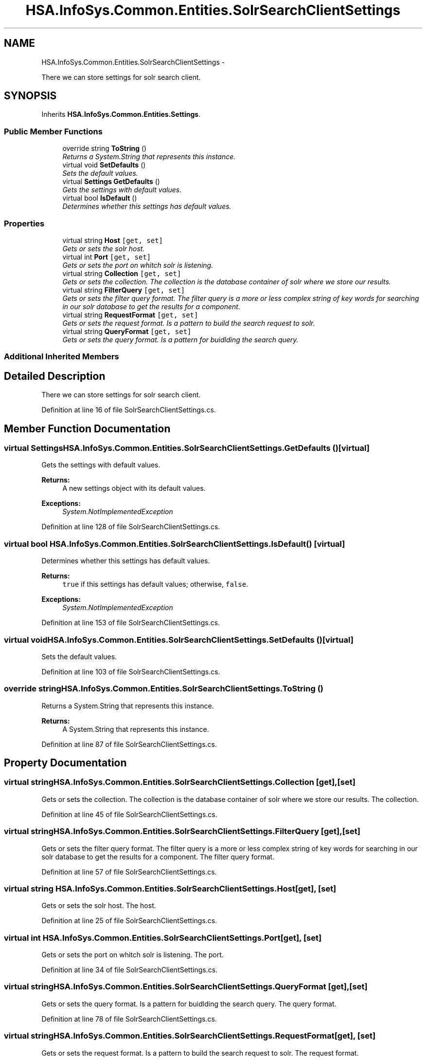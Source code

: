 .TH "HSA.InfoSys.Common.Entities.SolrSearchClientSettings" 3 "Fri Jul 5 2013" "Version 1.0" "HSA.InfoSys" \" -*- nroff -*-
.ad l
.nh
.SH NAME
HSA.InfoSys.Common.Entities.SolrSearchClientSettings \- 
.PP
There we can store settings for solr search client\&.  

.SH SYNOPSIS
.br
.PP
.PP
Inherits \fBHSA\&.InfoSys\&.Common\&.Entities\&.Settings\fP\&.
.SS "Public Member Functions"

.in +1c
.ti -1c
.RI "override string \fBToString\fP ()"
.br
.RI "\fIReturns a System\&.String that represents this instance\&. \fP"
.ti -1c
.RI "virtual void \fBSetDefaults\fP ()"
.br
.RI "\fISets the default values\&. \fP"
.ti -1c
.RI "virtual \fBSettings\fP \fBGetDefaults\fP ()"
.br
.RI "\fIGets the settings with default values\&. \fP"
.ti -1c
.RI "virtual bool \fBIsDefault\fP ()"
.br
.RI "\fIDetermines whether this settings has default values\&. \fP"
.in -1c
.SS "Properties"

.in +1c
.ti -1c
.RI "virtual string \fBHost\fP\fC [get, set]\fP"
.br
.RI "\fIGets or sets the solr host\&. \fP"
.ti -1c
.RI "virtual int \fBPort\fP\fC [get, set]\fP"
.br
.RI "\fIGets or sets the port on whitch solr is listening\&. \fP"
.ti -1c
.RI "virtual string \fBCollection\fP\fC [get, set]\fP"
.br
.RI "\fIGets or sets the collection\&. The collection is the database container of solr where we store our results\&. \fP"
.ti -1c
.RI "virtual string \fBFilterQuery\fP\fC [get, set]\fP"
.br
.RI "\fIGets or sets the filter query format\&. The filter query is a more or less complex string of key words for searching in our solr database to get the results for a component\&. \fP"
.ti -1c
.RI "virtual string \fBRequestFormat\fP\fC [get, set]\fP"
.br
.RI "\fIGets or sets the request format\&. Is a pattern to build the search request to solr\&. \fP"
.ti -1c
.RI "virtual string \fBQueryFormat\fP\fC [get, set]\fP"
.br
.RI "\fIGets or sets the query format\&. Is a pattern for buidlding the search query\&. \fP"
.in -1c
.SS "Additional Inherited Members"
.SH "Detailed Description"
.PP 
There we can store settings for solr search client\&. 


.PP
Definition at line 16 of file SolrSearchClientSettings\&.cs\&.
.SH "Member Function Documentation"
.PP 
.SS "virtual \fBSettings\fP HSA\&.InfoSys\&.Common\&.Entities\&.SolrSearchClientSettings\&.GetDefaults ()\fC [virtual]\fP"

.PP
Gets the settings with default values\&. 
.PP
\fBReturns:\fP
.RS 4
A new settings object with its default values\&. 
.RE
.PP
\fBExceptions:\fP
.RS 4
\fISystem\&.NotImplementedException\fP 
.RE
.PP

.PP
Definition at line 128 of file SolrSearchClientSettings\&.cs\&.
.SS "virtual bool HSA\&.InfoSys\&.Common\&.Entities\&.SolrSearchClientSettings\&.IsDefault ()\fC [virtual]\fP"

.PP
Determines whether this settings has default values\&. 
.PP
\fBReturns:\fP
.RS 4
\fCtrue\fP if this settings has default values; otherwise, \fCfalse\fP\&. 
.RE
.PP
\fBExceptions:\fP
.RS 4
\fISystem\&.NotImplementedException\fP 
.RE
.PP

.PP
Definition at line 153 of file SolrSearchClientSettings\&.cs\&.
.SS "virtual void HSA\&.InfoSys\&.Common\&.Entities\&.SolrSearchClientSettings\&.SetDefaults ()\fC [virtual]\fP"

.PP
Sets the default values\&. 
.PP
Definition at line 103 of file SolrSearchClientSettings\&.cs\&.
.SS "override string HSA\&.InfoSys\&.Common\&.Entities\&.SolrSearchClientSettings\&.ToString ()"

.PP
Returns a System\&.String that represents this instance\&. 
.PP
\fBReturns:\fP
.RS 4
A System\&.String that represents this instance\&. 
.RE
.PP

.PP
Definition at line 87 of file SolrSearchClientSettings\&.cs\&.
.SH "Property Documentation"
.PP 
.SS "virtual string HSA\&.InfoSys\&.Common\&.Entities\&.SolrSearchClientSettings\&.Collection\fC [get]\fP, \fC [set]\fP"

.PP
Gets or sets the collection\&. The collection is the database container of solr where we store our results\&. The collection\&. 
.PP
Definition at line 45 of file SolrSearchClientSettings\&.cs\&.
.SS "virtual string HSA\&.InfoSys\&.Common\&.Entities\&.SolrSearchClientSettings\&.FilterQuery\fC [get]\fP, \fC [set]\fP"

.PP
Gets or sets the filter query format\&. The filter query is a more or less complex string of key words for searching in our solr database to get the results for a component\&. The filter query format\&. 
.PP
Definition at line 57 of file SolrSearchClientSettings\&.cs\&.
.SS "virtual string HSA\&.InfoSys\&.Common\&.Entities\&.SolrSearchClientSettings\&.Host\fC [get]\fP, \fC [set]\fP"

.PP
Gets or sets the solr host\&. The host\&. 
.PP
Definition at line 25 of file SolrSearchClientSettings\&.cs\&.
.SS "virtual int HSA\&.InfoSys\&.Common\&.Entities\&.SolrSearchClientSettings\&.Port\fC [get]\fP, \fC [set]\fP"

.PP
Gets or sets the port on whitch solr is listening\&. The port\&. 
.PP
Definition at line 34 of file SolrSearchClientSettings\&.cs\&.
.SS "virtual string HSA\&.InfoSys\&.Common\&.Entities\&.SolrSearchClientSettings\&.QueryFormat\fC [get]\fP, \fC [set]\fP"

.PP
Gets or sets the query format\&. Is a pattern for buidlding the search query\&. The query format\&. 
.PP
Definition at line 78 of file SolrSearchClientSettings\&.cs\&.
.SS "virtual string HSA\&.InfoSys\&.Common\&.Entities\&.SolrSearchClientSettings\&.RequestFormat\fC [get]\fP, \fC [set]\fP"

.PP
Gets or sets the request format\&. Is a pattern to build the search request to solr\&. The request format\&. 
.PP
Definition at line 68 of file SolrSearchClientSettings\&.cs\&.

.SH "Author"
.PP 
Generated automatically by Doxygen for HSA\&.InfoSys from the source code\&.
